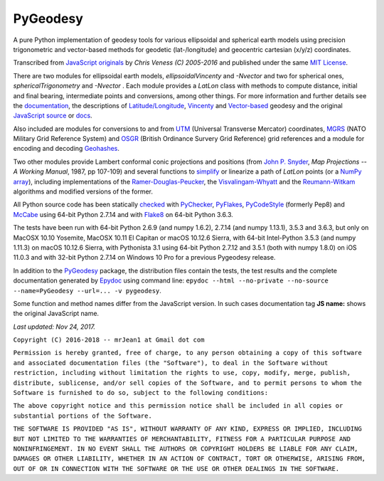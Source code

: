 
=========
PyGeodesy
=========

A pure Python implementation of geodesy tools for various ellipsoidal and
spherical earth models using precision trigonometric and vector-based
methods for geodetic (lat-/longitude) and geocentric cartesian (x/y/z)
coordinates.

Transcribed from `JavaScript originals`_ by *Chris Veness (C) 2005-2016*
and published under the same `MIT License`_.

There are two modules for ellipsoidal earth models, *ellipsoidalVincenty*
and *-Nvector* and two for spherical ones, *sphericalTrigonometry* and
*-Nvector* . Each module provides a *LatLon* class with methods to compute
distance, initial and final bearing, intermediate points and conversions,
among other things. For more information and further details see the
documentation_, the descriptions of `Latitude/Longitude`_, Vincenty_ and
`Vector-based`_ geodesy and the original `JavaScript source`_ or docs_.

Also included are modules for conversions to and from UTM_ (Universal
Transverse Mercator) coordinates, MGRS_ (NATO Military Grid Reference
System) and OSGR_ (British Ordinance Survery Grid Reference) grid
references and a module for encoding and decoding Geohashes_.

Two other modules provide Lambert conformal conic projections and positions
(from `John P. Snyder`_, *Map Projections -- A Working Manual*, 1987, pp
107-109) and several functions to simplify_ or linearize a path of *LatLon*
points (or a `NumPy array`_), including implementations of the
`Ramer-Douglas-Peucker`_, the `Visvalingam-Whyatt`_ and the `Reumann-Witkam`_
algorithms and modified versions of the former.

All Python source code has been statically checked_ with PyChecker_,
PyFlakes_, PyCodeStyle_ (formerly Pep8) and McCabe_ using 64-bit Python
2.7.14 and with Flake8_ on 64-bit Python 3.6.3.

The tests have been run with 64-bit Python 2.6.9 (and numpy 1.6.2), 2.7.14
(and numpy 1.13.1), 3.5.3 and 3.6.3, but only on MacOSX 10.10 Yosemite,
MacOSX 10.11 El Capitan or macOS 10.12.6 Sierra, with 64-bit Intel-Python
3.5.3 (and numpy 1.11.3) on macOS 10.12.6 Sierra, with Pythonista 3.1 using
64-bit Python 2.7.12 and 3.5.1 (both with numpy 1.8.0) on iOS 11.0.3 and
with 32-bit Python 2.7.14 on Windows 10 Pro for a previous Pygeodesy release.

In addition to the PyGeodesy_ package, the distribution files contain the
tests, the test results and the complete documentation generated by
Epydoc_ using command line: ``epydoc --html --no-private --no-source
--name=PyGeodesy --url=... -v pygeodesy``.

Some function and method names differ from the JavaScript version. In such
cases documentation tag **JS name:** shows the original JavaScript name.

*Last updated: Nov 24, 2017.*

.. _checked: http://code.activestate.com/recipes/546532
.. _docs: http://www.movable-type.co.uk/scripts/geodesy/docs/
.. _documentation: https://mrjean1.github.io/PyGeodesy/
.. _Epydoc: http://pypi.python.org/pypi/epydoc
.. _Flake8: http://pypi.python.org/pypi/flake8
.. _Geohashes: http://www.movable-type.co.uk/scripts/geohash.html
.. _JavaScript originals: https://github.com/chrisveness/geodesy
.. _JavaScript source: https://github.com/chrisveness/geodesy
.. _John P. Snyder: http://pubs.er.USGS.gov/djvu/PP/PP_1395.pdf
.. _Latitude/Longitude: http://www.movable-type.co.uk/scripts/latlong.html
.. _McCabe: http://pypi.python.org/pypi/mccabe
.. _MGRS: http://www.movable-type.co.uk/scripts/latlong-utm-mgrs.html
.. _MIT License: http://opensource.org/licenses/MIT
.. _NumPy array: https://docs.scipy.org/doc/numpy/reference/generated/numpy.array.html
.. _OSGR: http://www.movable-type.co.uk/scripts/latlong-os-gridref.html
.. _PyChecker: http://pypi.python.org/pypi/pychecker
.. _PyCodeStyle: http://pypi.python.org/pypi/pycodestyle
.. _PyFlakes: http://pypi.python.org/pypi/pyflakes
.. _PyGeodesy: http://pypi.python.org/pypi/PyGeodesy
.. _Ramer-Douglas-Peucker: http://wikipedia.org/wiki/Ramer-Douglas-Peucker_algorithm
.. _Reumann-Witkam: http://psimpl.sourceforge.net/reumann-witkam.html
.. _simplify: http://bost.ocks.org/mike/simplify
.. _UTM: http://www.movable-type.co.uk/scripts/latlong-utm-mgrs.html
.. _Vector-based: http://www.movable-type.co.uk/scripts/latlong-vectors.html
.. _Vincenty: http://www.movable-type.co.uk/scripts/latlong-vincenty.html
.. _Visvalingam-Whyatt: http://hydra.hull.ac.uk/resources/hull:8338


``Copyright (C) 2016-2018 -- mrJean1 at Gmail dot com``

``Permission is hereby granted, free of charge, to any person obtaining a
copy of this software and associated documentation files (the "Software"),
to deal in the Software without restriction, including without limitation
the rights to use, copy, modify, merge, publish, distribute, sublicense,
and/or sell copies of the Software, and to permit persons to whom the
Software is furnished to do so, subject to the following conditions:``

``The above copyright notice and this permission notice shall be included
in all copies or substantial portions of the Software.``

``THE SOFTWARE IS PROVIDED "AS IS", WITHOUT WARRANTY OF ANY KIND, EXPRESS
OR IMPLIED, INCLUDING BUT NOT LIMITED TO THE WARRANTIES OF MERCHANTABILITY,
FITNESS FOR A PARTICULAR PURPOSE AND NONINFRINGEMENT. IN NO EVENT SHALL
THE AUTHORS OR COPYRIGHT HOLDERS BE LIABLE FOR ANY CLAIM, DAMAGES OR
OTHER LIABILITY, WHETHER IN AN ACTION OF CONTRACT, TORT OR OTHERWISE,
ARISING FROM, OUT OF OR IN CONNECTION WITH THE SOFTWARE OR THE USE OR
OTHER DEALINGS IN THE SOFTWARE.``
